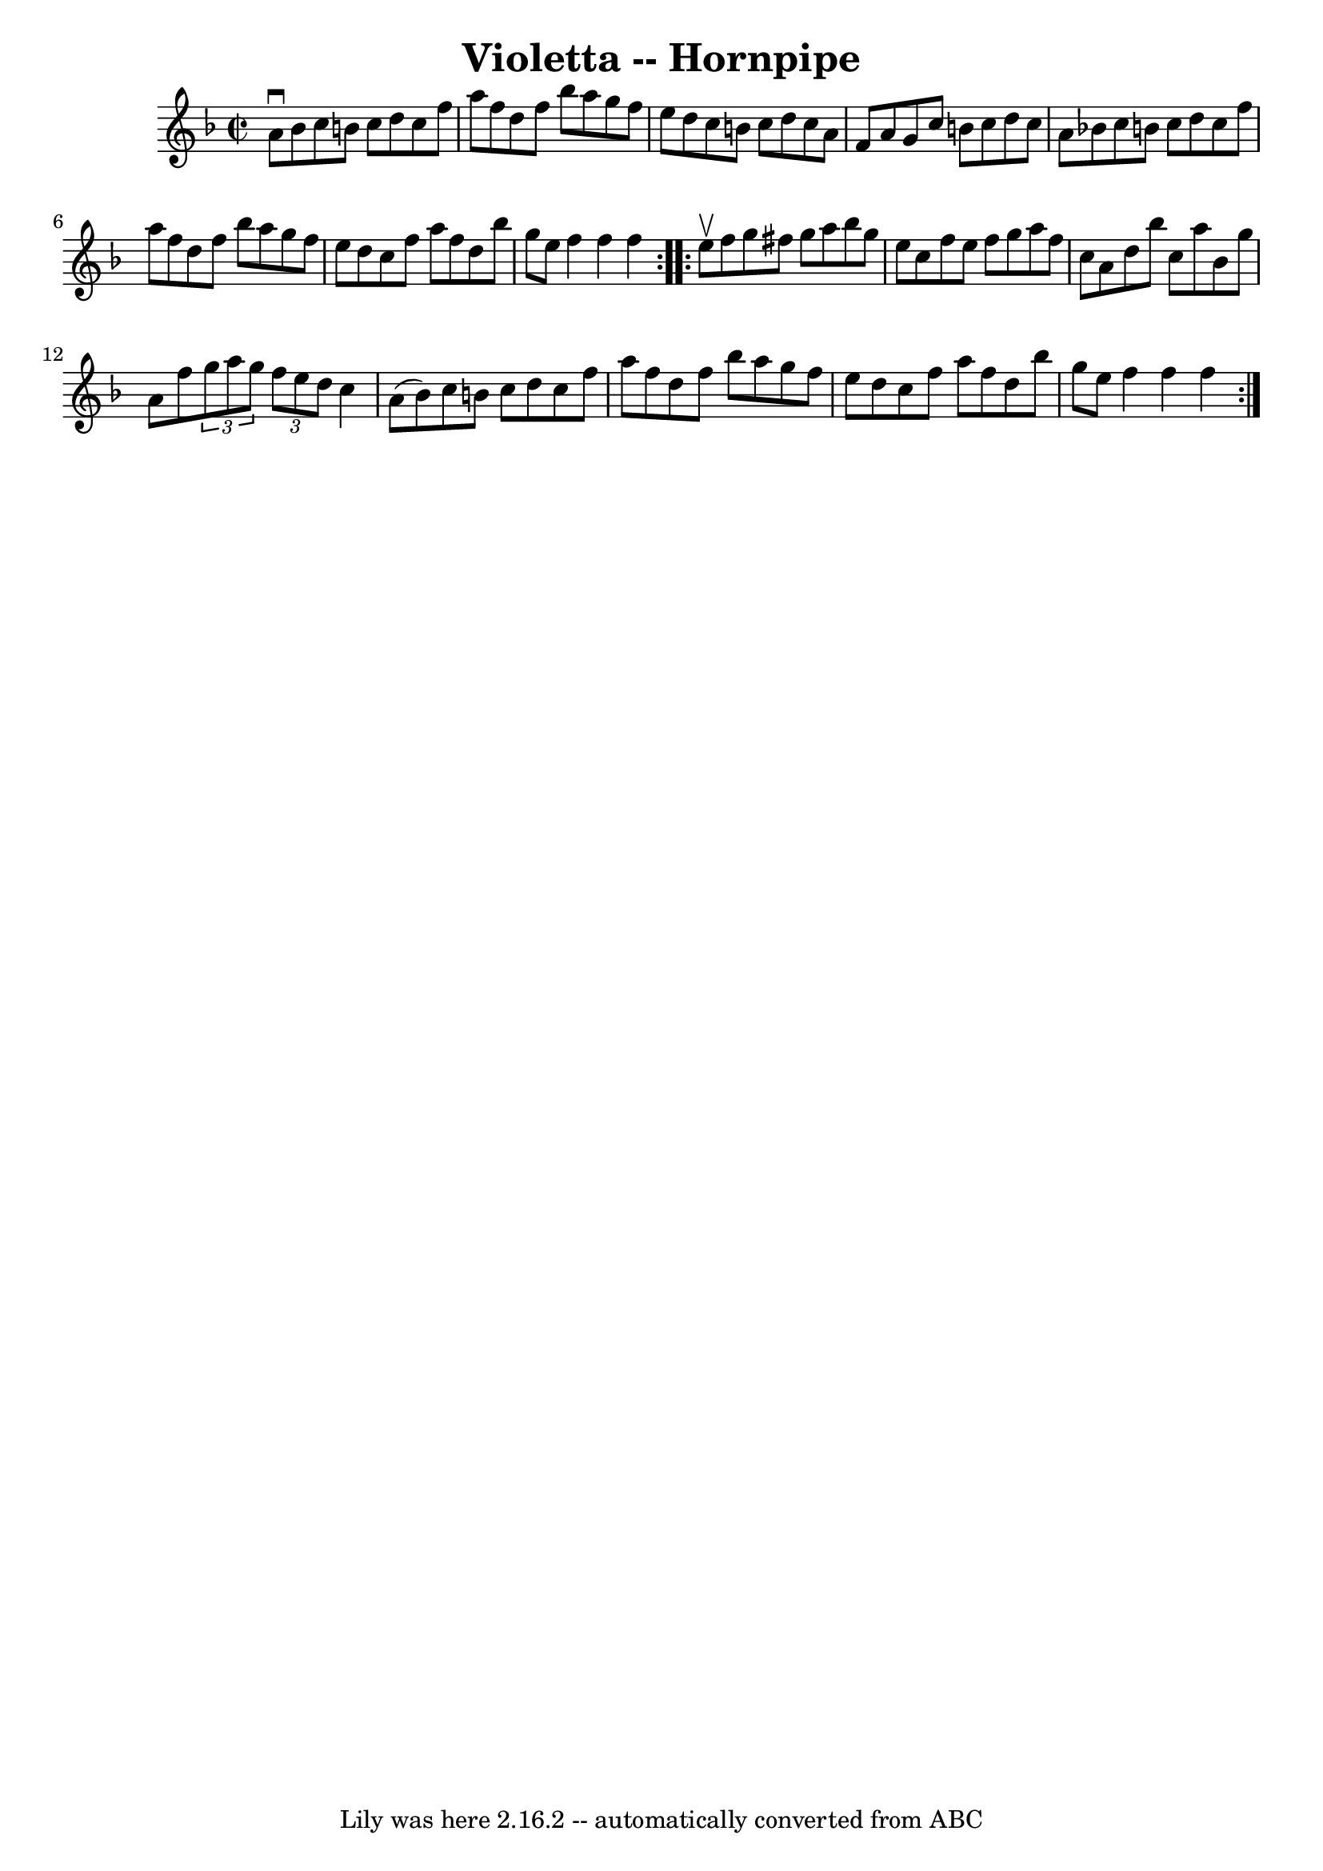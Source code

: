 \version "2.7.40"
\header {
	book = "Cole's 1000 Fiddle Tunes"
	crossRefNumber = "1"
	footnotes = ""
	tagline = "Lily was here 2.16.2 -- automatically converted from ABC"
	title = "Violetta -- Hornpipe"
}
voicedefault =  {
\set Score.defaultBarType = "empty"

\repeat volta 2 {
\override Staff.TimeSignature #'style = #'C
 \time 2/2 \key f \major a'8^\downbow bes'8  |
 c''8 b'8    
c''8 d''8 c''8 f''8 a''8 f''8  |
 d''8 f''8 bes''8 
 a''8 g''8 f''8 e''8 d''8  |
 c''8 b'8 c''8 d''8 
 c''8 a'8 f'8 a'8  |
 g'8 c''8 b'8 c''8 d''8    
c''8 a'8 bes'!8  |
 c''8 b'8 c''8 d''8 c''8 f''8 
 a''8 f''8  |
 d''8 f''8 bes''8 a''8 g''8 f''8    
e''8 d''8  |
 c''8 f''8 a''8 f''8 d''8 bes''8 g''8 
 e''8  |
 f''4 f''4 f''4  }     \repeat volta 2 { e''8 
^\upbow f''8  |
 g''8 fis''8 g''8 a''8 bes''8 g''8    
e''8 c''8  |
 f''8 e''8 f''8 g''8 a''8 f''8 c''8   
 a'8  |
 d''8 bes''8 c''8 a''8 bes'8 g''8 a'8 f''8 
 |
 \times 2/3 { g''8 a''8 g''8  }   \times 2/3 { f''8 e''8  
 d''8  } c''4 a'8 (bes'8) |
 c''8 b'8 c''8 d''8  
 c''8 f''8 a''8 f''8  |
 d''8 f''8 bes''8 a''8    
g''8 f''8 e''8 d''8  |
 c''8 f''8 a''8 f''8 d''8   
 bes''8 g''8 e''8  |
 f''4 f''4 f''4  }   
}

\score{
    <<

	\context Staff="default"
	{
	    \voicedefault 
	}

    >>
	\layout {
	}
	\midi {}
}
